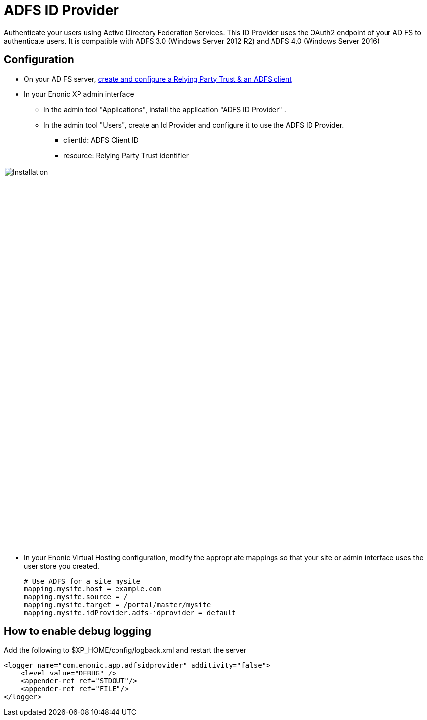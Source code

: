 = ADFS ID Provider

Authenticate your users using Active Directory Federation Services.
This ID Provider uses the OAuth2 endpoint of your AD FS to authenticate users.
It is compatible with ADFS 3.0 (Windows Server 2012 R2) and ADFS 4.0 (Windows Server 2016)

== Configuration

* On your AD FS server, xref:adfs.adoc[create and configure a Relying Party Trust & an ADFS client]
* In your Enonic XP admin interface
** In the admin tool "Applications", install the application "ADFS ID Provider" .
** In the admin tool "Users", create an Id Provider and configure it to use the ADFS ID Provider.
*** clientId: ADFS Client ID
*** resource: Relying Party Trust identifier

image::images/idprov.png[Installation,768]

* In your Enonic Virtual Hosting configuration, modify the appropriate mappings so that your site or admin interface uses the user store you created.

    # Use ADFS for a site mysite
    mapping.mysite.host = example.com
    mapping.mysite.source = /
    mapping.mysite.target = /portal/master/mysite
    mapping.mysite.idProvider.adfs-idprovider = default

== How to enable debug logging
   
Add the following to $XP_HOME/config/logback.xml and restart the server
   
    <logger name="com.enonic.app.adfsidprovider" additivity="false">
        <level value="DEBUG" />
        <appender-ref ref="STDOUT"/>
        <appender-ref ref="FILE"/>
    </logger>
